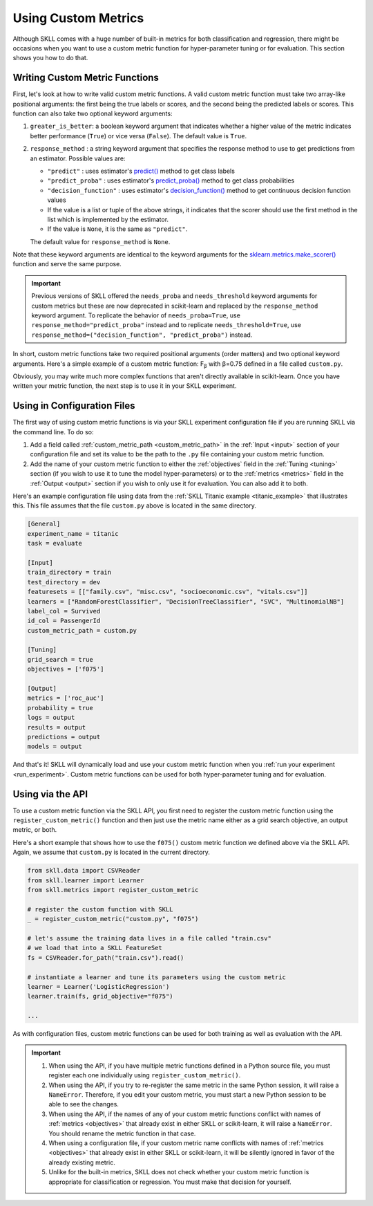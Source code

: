 .. _custom_metrics:

Using Custom Metrics
====================

Although SKLL comes with a huge number of built-in metrics for both classification and regression,
there might be occasions when you want to use a custom metric function for hyper-parameter
tuning or for evaluation. This section shows you how to do that.

Writing Custom Metric Functions
-------------------------------

First, let's look at how to write valid custom metric functions. A valid custom metric function
must take two array-like positional arguments: the first being the true labels or scores, and the
second being the predicted labels or scores. This function can also take two optional keyword arguments:

1. ``greater_is_better``: a boolean keyword argument that indicates whether a higher value of the metric indicates better performance (``True``) or vice versa (``False``). The default value is ``True``.

2. ``response_method`` : a string keyword argument that specifies the response method to use to get predictions from an estimator. Possible values are:

   - ``"predict"`` : uses estimator's `predict() <https://scikit-learn.org/stable/glossary.html#term-predict>`__ method to get class labels
   - ``"predict_proba"`` : uses estimator's `predict_proba() <https://scikit-learn.org/stable/glossary.html#term-predict_proba>`__ method to get class probabilities
   - ``"decision_function"`` : uses estimator's `decision_function() <https://scikit-learn.org/stable/glossary.html#term-decision_function>`__ method to get continuous decision function values
   - If the value is a list or tuple of the above strings, it indicates that the scorer should use the first method in the list which is implemented by the estimator.
   - If the value is ``None``, it is the same as ``"predict"``.

   The default value for ``response_method`` is ``None``.

Note that these keyword arguments are identical to the keyword arguments for the `sklearn.metrics.make_scorer() <https://scikit-learn.org/stable/modules/generated/sklearn.metrics.make_scorer.html#sklearn.metrics.make_scorer>`_ function and serve the same purpose.

.. important::

   Previous versions of SKLL offered the ``needs_proba`` and ``needs_threshold`` keyword arguments for custom metrics but these are now deprecated in scikit-learn and replaced by the ``response_method`` keyword argument. To replicate the behavior of ``needs_proba=True``, use ``response_method="predict_proba"`` instead and to replicate ``needs_threshold=True``, use ``response_method=("decision_function", "predict_proba")`` instead.

In short, custom metric functions take two required positional arguments (order matters) and two optional keyword arguments. Here's a simple example of a custom metric function: F\ :sub:`β` with β=0.75 defined in a file called ``custom.py``.

.. code-block:: python
  :caption: custom.py

  from sklearn.metrics import fbeta_score

  def f075(y_true, y_pred):
      return fbeta_score(y_true, y_pred, beta=0.75)

Obviously, you may write much more complex functions that aren't directly
available in scikit-learn. Once you have written your metric function, the next
step is to use it in your SKLL experiment.

Using in Configuration Files
----------------------------

The first way of using custom metric functions is via your SKLL experiment
configuration file if you are running SKLL via the command line. To do so:

1. Add a field called :ref:`custom_metric_path <custom_metric_path>` in the
   :ref:`Input <input>` section of your configuration file and set its value to be the path to the ``.py`` file containing your custom metric function.
2. Add the name of your custom metric function to either the :ref:`objectives`
   field in the :ref:`Tuning <tuning>` section (if you wish to use it to tune the model hyper-parameters) or to the :ref:`metrics <metrics>` field in
   the :ref:`Output <output>` section if you wish to only use it for evaluation. You can also add it to both.

Here's an example configuration file using data from the
:ref:`SKLL Titanic example <titanic_example>` that illustrates this. This file
assumes that the file ``custom.py`` above is located in the same directory.

.. code-block:: cfg

   [General]
   experiment_name = titanic
   task = evaluate

   [Input]
   train_directory = train
   test_directory = dev
   featuresets = [["family.csv", "misc.csv", "socioeconomic.csv", "vitals.csv"]]
   learners = ["RandomForestClassifier", "DecisionTreeClassifier", "SVC", "MultinomialNB"]
   label_col = Survived
   id_col = PassengerId
   custom_metric_path = custom.py

   [Tuning]
   grid_search = true
   objectives = ['f075']

   [Output]
   metrics = ['roc_auc']
   probability = true
   logs = output
   results = output
   predictions = output
   models = output


And that's it! SKLL will dynamically load and use your custom metric function when you :ref:`run your experiment <run_experiment>`. Custom metric functions can be used for both hyper-parameter tuning and for evaluation.

Using via the API
-----------------

To use a custom metric function via the SKLL API, you first need to register
the custom metric function using the ``register_custom_metric()`` function and
then just use the metric name either as a grid search objective, an output
metric, or both.

Here's a short example that shows how to use the ``f075()`` custom metric
function we defined above via the SKLL API. Again, we assume that ``custom.py``
is located in the current directory.

.. code-block:: python

    from skll.data import CSVReader
    from skll.learner import Learner
    from skll.metrics import register_custom_metric

    # register the custom function with SKLL
    _ = register_custom_metric("custom.py", "f075")

    # let's assume the training data lives in a file called "train.csv"
    # we load that into a SKLL FeatureSet
    fs = CSVReader.for_path("train.csv").read()

    # instantiate a learner and tune its parameters using the custom metric
    learner = Learner('LogisticRegression')
    learner.train(fs, grid_objective="f075")

    ...

As with configuration files, custom metric functions can be used for
both training as well as evaluation with the API.

.. important::

    1. When using the API, if you have multiple metric functions defined in a
       Python source file, you must register each one individually using
       ``register_custom_metric()``.
    2. When using the API, if you try to re-register the same metric in the
       same Python session, it will raise a ``NameError``. Therefore, if you
       edit your custom metric, you must start a new Python session to be able
       to see the changes.
    3. When using the API, if the names of any of your
       custom metric functions conflict with names of :ref:`metrics <objectives>`
       that already exist in either SKLL or scikit-learn, it will raise a
       ``NameError``. You should rename the metric function in that case.
    4. When using a configuration file, if your custom metric name conflicts
       with names of :ref:`metrics <objectives>` that already exist in either
       SKLL or scikit-learn, it will be silently ignored in favor of the
       already existing metric.
    5. Unlike for the built-in metrics, SKLL does not check whether your custom
       metric function is appropriate for classification or regression. You
       must make that decision for yourself.

